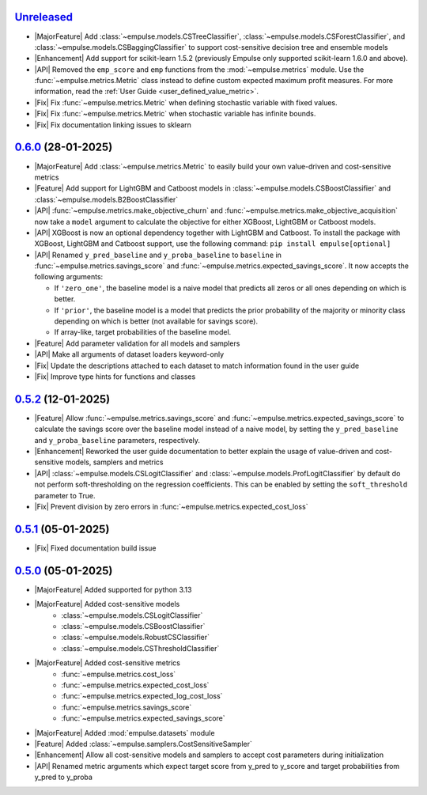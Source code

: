 `Unreleased`_
=============

- |MajorFeature| Add :class:`~empulse.models.CSTreeClassifier`, :class:`~empulse.models.CSForestClassifier`,
  and :class:`~empulse.models.CSBaggingClassifier` to support cost-sensitive decision tree and ensemble models
- |Enhancement| Add support for scikit-learn 1.5.2 (previously Empulse only supported scikit-learn 1.6.0 and above).
- |API| Removed the ``emp_score`` and ``emp`` functions from the :mod:`~empulse.metrics` module.
  Use the :func:`~empulse.metrics.Metric` class instead to define custom expected maximum profit measures.
  For more information, read the :ref:`User Guide <user_defined_value_metric>`.
- |Fix| Fix :func:`~empulse.metrics.Metric` when defining stochastic variable with fixed values.
- |Fix| Fix :func:`~empulse.metrics.Metric` when stochastic variable has infinite bounds.
- |Fix| Fix documentation linking issues to sklearn

`0.6.0`_ (28-01-2025)
=====================

- |MajorFeature| Add :class:`~empulse.metrics.Metric` to easily build your own value-driven and cost-sensitive metrics
- |Feature| Add support for LightGBM and Catboost models in :class:`~empulse.models.CSBoostClassifier` and
  :class:`~empulse.models.B2BoostClassifier`
- |API| :func:`~empulse.metrics.make_objective_churn` and :func:`~empulse.metrics.make_objective_acquisition`
  now take a ``model`` argument to calculate the objective for either XGBoost, LightGBM or Catboost models.
- |API| XGBoost is now an optional dependency together with LightGBM and Catboost. To install the package with
  XGBoost, LightGBM and Catboost support, use the following command: ``pip install empulse[optional]``
- |API| Renamed ``y_pred_baseline`` and ``y_proba_baseline`` to ``baseline`` in :func:`~empulse.metrics.savings_score`
  and :func:`~empulse.metrics.expected_savings_score`. It now accepts the following arguments:

  - If ``'zero_one'``, the baseline model is a naive model that predicts all zeros or all ones
    depending on which is better.
  - If ``'prior'``, the baseline model is a model that predicts the prior probability of
    the majority or minority class depending on which is better (not available for savings score).
  - If array-like, target probabilities of the baseline model.

- |Feature| Add parameter validation for all models and samplers
- |API| Make all arguments of dataset loaders keyword-only
- |Fix| Update the descriptions attached to each dataset to match information found in the user guide
- |Fix| Improve type hints for functions and classes

`0.5.2`_ (12-01-2025)
=====================
- |Feature| Allow :func:`~empulse.metrics.savings_score` and :func:`~empulse.metrics.expected_savings_score`
  to calculate the savings score over the baseline model instead of a naive model,
  by setting the ``y_pred_baseline`` and ``y_proba_baseline`` parameters, respectively.
- |Enhancement| Reworked the user guide documentation to better explain the usage of value-driven
  and cost-sensitive models, samplers and metrics
- |API| :class:`~empulse.models.CSLogitClassifier` and :class:`~empulse.models.ProfLogitClassifier`
  by default do not perform soft-thresholding on the regression coefficients.
  This can be enabled by setting the ``soft_threshold`` parameter to True.
- |Fix| Prevent division by zero errors in :func:`~empulse.metrics.expected_cost_loss`

`0.5.1`_ (05-01-2025)
=====================
- |Fix| Fixed documentation build issue

`0.5.0`_ (05-01-2025)
=====================

- |MajorFeature| Added supported for python 3.13
- |MajorFeature| Added cost-sensitive models
    - :class:`~empulse.models.CSLogitClassifier`
    - :class:`~empulse.models.CSBoostClassifier`
    - :class:`~empulse.models.RobustCSClassifier`
    - :class:`~empulse.models.CSThresholdClassifier`
- |MajorFeature| Added cost-sensitive metrics
    - :func:`~empulse.metrics.cost_loss`
    - :func:`~empulse.metrics.expected_cost_loss`
    - :func:`~empulse.metrics.expected_log_cost_loss`
    - :func:`~empulse.metrics.savings_score`
    - :func:`~empulse.metrics.expected_savings_score`
- |MajorFeature| Added :mod:`empulse.datasets` module
- |Feature| Added :class:`~empulse.samplers.CostSensitiveSampler`
- |Enhancement| Allow all cost-sensitive models and samplers to accept cost parameters during initialization
- |API| Renamed metric arguments which expect target score from y_pred to y_score and
  target probabilities from y_pred to y_proba


.. _Unreleased: https://github.com/ShimantoRahman/empulse/compare/0.6.0...main
.. _0.6.0: https://github.com/ShimantoRahman/empulse/releases/tag/0.6.0
.. _0.5.2: https://github.com/ShimantoRahman/empulse/releases/tag/0.5.2
.. _0.5.1: https://github.com/ShimantoRahman/empulse/releases/tag/0.5.1
.. _0.5.0: https://github.com/ShimantoRahman/empulse/releases/tag/0.5.0

.. role:: raw-html(raw)
   :format: html

.. role:: raw-latex(raw)
   :format: latex

.. |MajorFeature| replace:: :raw-html:`<span class="badge text-bg-success">Major Feature</span>` :raw-latex:`{\small\sc [Major Feature]}`
.. |Feature| replace:: :raw-html:`<span class="badge text-bg-success">Feature</span>` :raw-latex:`{\small\sc [Feature]}`
.. |Efficiency| replace:: :raw-html:`<span class="badge text-bg-info">Efficiency</span>` :raw-latex:`{\small\sc [Efficiency]}`
.. |Enhancement| replace:: :raw-html:`<span class="badge text-bg-info">Enhancement</span>` :raw-latex:`{\small\sc [Enhancement]}`
.. |Fix| replace:: :raw-html:`<span class="badge text-bg-danger">Fix</span>` :raw-latex:`{\small\sc [Fix]}`
.. |API| replace:: :raw-html:`<span class="badge text-bg-warning">API Change</span>` :raw-latex:`{\small\sc [API Change]}`